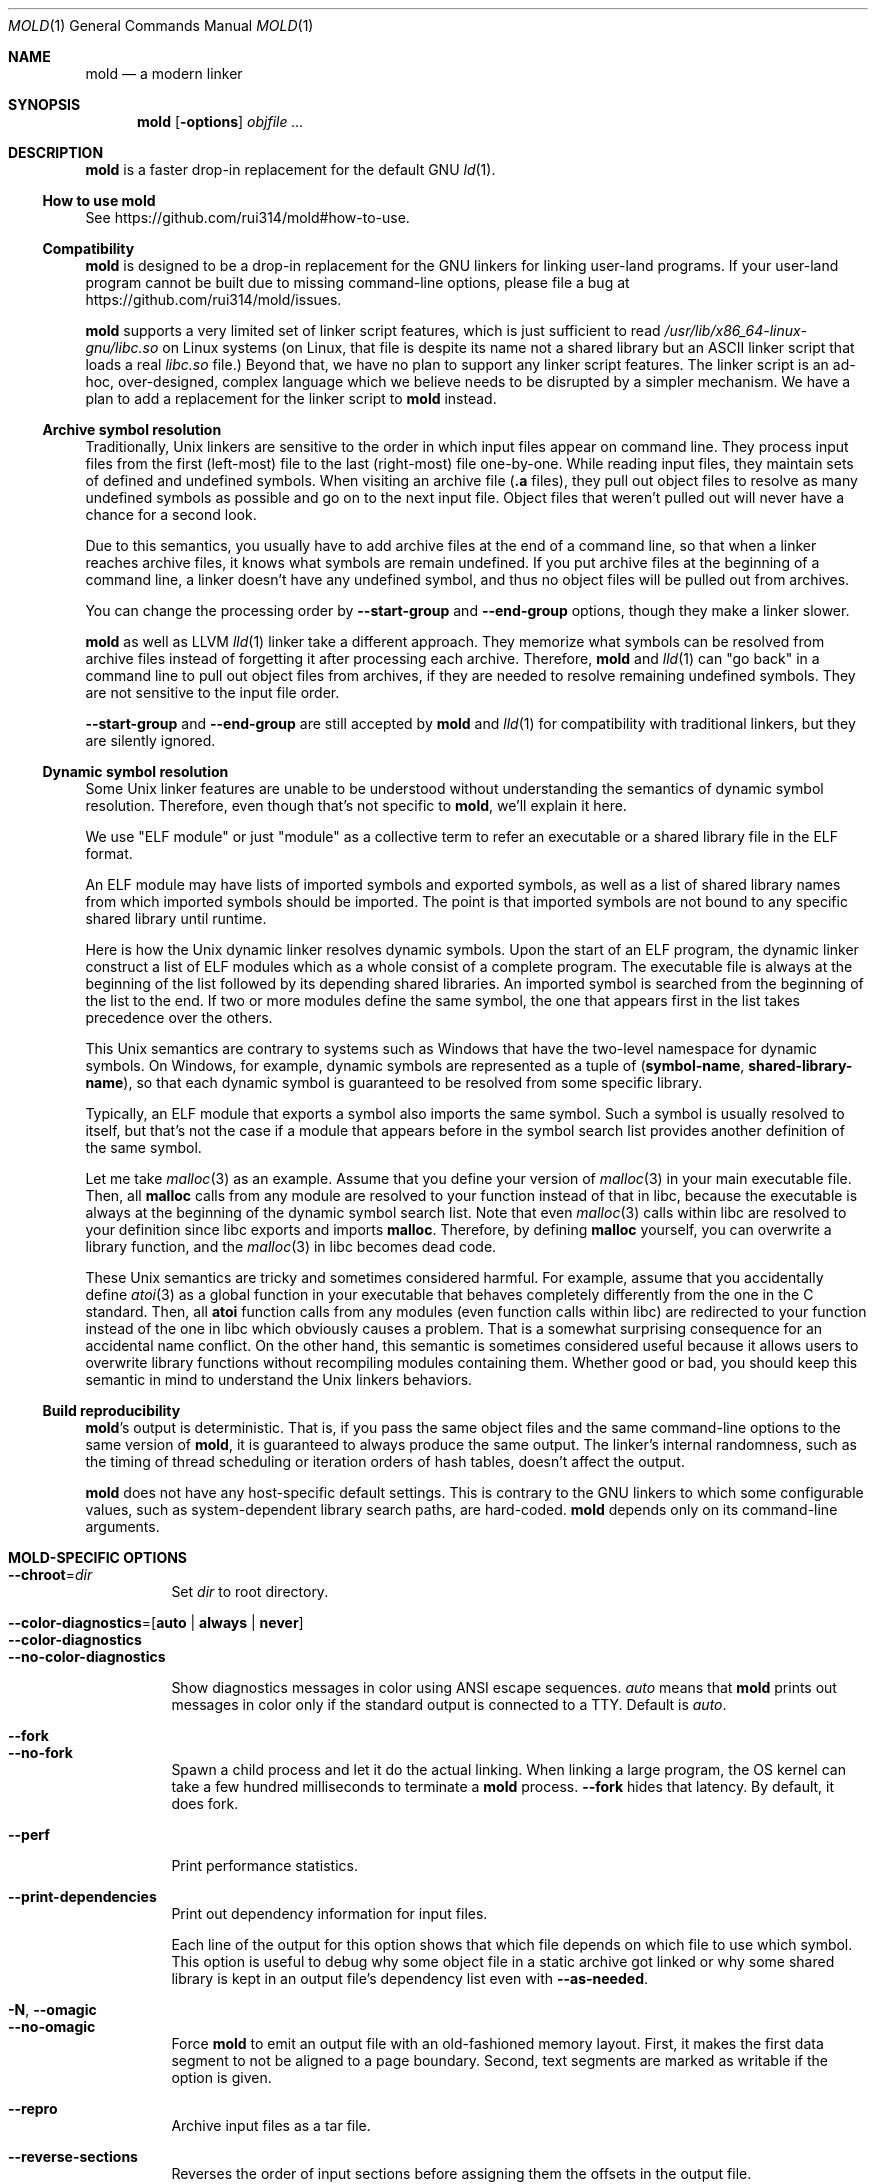 .\"
.\" This manpage is written in mdoc(7).
.\"
.\" * Language reference:
.\"   https://man.openbsd.org/mdoc.7
.\"
.\" * Atom editor support:
.\"   https://atom.io/packages/language-roff
.\"
.\" * Linting changes:
.\"   mandoc -Wall -Tlint /path/to/this.file  # BSD
.\"   groff -w all -z /path/to/this.file      # GNU/Linux, macOS
.\"
.\"
.\" When making changes, please keep the following in mind:
.\"
.\" * In Roff, each new sentence should begin on a new line. This gives
.\"   the Roff formatter better control over text-spacing, line-wrapping,
.\"   and paragraph justification.
.\"
.\" * If a line exceeds the maximum length enforced by a project's \
.\"   coding style, prefer line-continuation instead of hard-wrapping; \
.\"   that is, end each incomplete (physical) line with a backslash, \
.\"   like in this paragraph.
.\"
.\" * Do not leave blank lines in the markup. If whitespace is desired
.\"   for readability, put a dot in the first column to indicate a null/empty
.\"   command. Comments and horizontal whitespace may optionally follow: each
.\"   of these lines are an example of a null command immediately followed by
.\"   a comment.
.\"
.\"=============================================================================
.
.Dd $Mdocdate$
.Dt MOLD 1
.Os
.Sh NAME
.Nm mold
.Nd a modern linker
.
.\"=============================================================================
.Sh SYNOPSIS
.Nm
.Op Fl options
.Ar objfile ...
.
.\"=============================================================================
.Sh DESCRIPTION
.Nm
is a faster drop-in replacement for the default GNU
.Xr ld 1 .
.
.\"-----------------------------------------------------------------------------
.Ss How to use Nm
See
.Lk https://github.com/rui314/mold#how-to-use .
.\"-----------------------------------------------------------------------------
.Ss Compatibility
.Nm
is designed to be a drop-in replacement for the GNU linkers for linking user\
-land programs.
If your user-land program cannot be built due to missing command-line options, \
please file a bug at
.Lk https://github.com/rui314/mold/issues .
.
.Pp
.Nm
supports a very limited set of linker script features,
which is just sufficient to read
.Pa /usr/lib/x86_64-linux-gnu/libc.so
on Linux systems (on Linux, that file is despite its name not a shared \
library but an ASCII linker script that loads a real
.Pa libc.so
file.)
Beyond that, we have no plan to support any linker script features.
The linker script is an ad-hoc, over-designed, complex language which \
we believe needs to be disrupted by a simpler mechanism.
We have a plan to add a replacement for the linker script to
.Nm
instead.
.
.\"-----------------------------------------------------------------------------
.Ss Archive symbol resolution
Traditionally, Unix linkers are sensitive to the order in which input files \
appear on command line.
They process input files from the first (left-most) file to the \
last (right-most) file one-by-one.
While reading input files, they maintain sets of defined and \
undefined symbols.
When visiting an archive file
.Pf ( Li \.a
files), they pull out object files to resolve as many undefined symbols as \
possible and go on to the next input file.
Object files that weren't pulled out will never have a chance for a second look.
.
.Pp
Due to this semantics, you usually have to add archive files at the end of a \
command line, so that when a linker reaches archive files, it knows what \
symbols are remain undefined.
If you put archive files at the beginning of a command line, a linker doesn't \
have any undefined symbol, and thus no object files will be pulled out from \
archives.
.
.Pp
You can change the processing order by
.Fl -start-group
and
.Fl -end-group
options, though they make a linker slower.
.
.Pp
.Nm
as well as LLVM
.Xr lld 1
linker take a different approach.
They memorize what symbols can be resolved from archive files instead of \
forgetting it after processing each archive.
Therefore,
.Nm
and
.Xr lld 1
can "go back" in a command line to pull out object files from archives,
if they are needed to resolve remaining undefined symbols.
They are not sensitive to the input file order.
.
.Pp
.Fl -start-group
and
.Fl -end-group
are still accepted by
.Nm
and
.Xr lld 1
for compatibility with traditional linkers,
but they are silently ignored.
.
.\"-----------------------------------------------------------------------------
.Ss Dynamic symbol resolution
Some Unix linker features are unable to be understood without understanding \
the semantics of dynamic symbol resolution.
Therefore, even though that's not specific to
.Nm ,
we'll explain it here.
.Pp
We use "ELF module" or just "module" as a collective term to refer an
executable or a shared library file in the ELF format.
.Pp
An ELF module may have lists of imported symbols and exported symbols,
as well as a list of shared library names from which imported symbols
should be imported.
The point is that imported symbols are not bound to any specific shared \
library until runtime.
.Pp
Here is how the Unix dynamic linker resolves dynamic symbols.
Upon the start of an ELF program, the dynamic linker construct a list of ELF \
modules which as a whole consist of a complete program.
The executable file is always at the beginning of the list followed \
by its depending shared libraries.
An imported symbol is searched from the beginning of the list to the end.
If two or more modules define the same symbol, the one that appears first in \
the list takes precedence over the others.
.Pp
This Unix semantics are contrary to systems such as Windows that have the \
two-level namespace for dynamic symbols.
On Windows, for example, dynamic symbols are represented as a tuple of
.Pq Sy symbol-name , shared-library-name ,
so that each dynamic symbol is guaranteed to be resolved from some specific \
library.
.Pp
Typically, an ELF module that exports a symbol also imports the same symbol.
Such a symbol is usually resolved to itself, but that's not the case if a \
module that appears before in the symbol search list provides another \
definition of the same symbol.
.Pp
Let me take
.Xr malloc 3
as an example.
Assume that you define your version of
.Xr malloc 3
in your main executable file.
Then, all
.Sy malloc
calls from any module are resolved to your function instead of that in libc,
because the executable is always at the beginning of the dynamic symbol \
search list. Note that even
.Xr malloc 3
calls within libc are resolved to your definition since libc exports and imports
.Sy malloc .
Therefore, by defining
.Sy malloc
yourself, you can overwrite a library function, and the
.Xr malloc 3
in libc becomes dead code.
.Pp
These Unix semantics are tricky and sometimes considered harmful.
For example, assume that you accidentally define
.Xr atoi 3
as a global function in your executable that behaves completely differently \
from the one in the C standard.
Then, all
.Sy atoi
function calls from any modules (even function calls within libc) are \
redirected to your function instead of the one in libc which obviously causes \
a problem.
That is a somewhat surprising consequence for an accidental name conflict.
On the other hand, this semantic is sometimes considered useful because it \
allows users to overwrite library functions without recompiling modules \
containing them.
Whether good or bad, you should keep this semantic in mind to understand the \
Unix linkers behaviors.
.
.\"-----------------------------------------------------------------------------
.Ss Build reproducibility
.Nm Ap s
output is deterministic.
That is, if you pass the same object files and the same command-line options to
the same version of
.Nm ,
it is guaranteed to always produce the same output.
The linker's internal randomness, such as the timing of thread scheduling or \
iteration orders of hash tables, doesn't affect the output.
.
.Pp
.Nm
does not have any host-specific default settings.
This is contrary to the GNU linkers to which some configurable values, \
such as system-dependent library search paths, are hard-coded.
.Nm
depends only on its command-line arguments.
.
.\"=============================================================================
.Sh MOLD-SPECIFIC OPTIONS
.Bl -tag -width 6n -compact
.Pp
.It Fl -chroot Ns = Ns Ar dir
Set
.Ar dir
to root directory.
.Pp
.It Fl -color-diagnostics Ns = Ns Op Sy auto | always | never
.It Fl -color-diagnostics
.It Fl -no-color-diagnostics
.Pp
Show diagnostics messages in color using ANSI escape sequences.
.Ar auto
means that
.Nm
prints out messages in color only if the standard output is connected to a TTY. \
Default is
.Ar auto .
.Pp
.It Fl -fork
.It Fl -no-fork
Spawn a child process and let it do the actual linking. \
When linking a large program, the OS kernel can take a few hundred \
milliseconds to terminate a
.Nm
process.
.Fl -fork
hides that latency. By default, it does fork.
.Pp
.It Fl -perf
Print performance statistics.
.Pp
.It Fl -print-dependencies
Print out dependency information for input files.
.Pp

Each line of the output for this option shows that which file depends on \
which file to use which symbol. This option is useful to debug why some \
object file in a static archive got linked or why some shared library is \
kept in an output file's dependency list even with
.Fl -as-needed .
.Pp
.It Fl N , Fl -omagic
.It Fl -no-omagic
Force
.Nm
to emit an output file with an old-fashioned memory layout.
First, it makes the first data segment to not be aligned to a page boundary.
Second, text segments are marked as writable if the option is given.

.Pp
.It Fl -repro
Archive input files as a tar file.
.Pp
.It Fl -reverse-sections
Reverses the order of input sections before assigning them the offsets \
in the output file.
.Pp
This option is useful for finding a bug that depends on an initialization \
order of global objects. In C++, constructors of global objects in a single \
 source file are guaranteed to be executed in the source order, but \
there's no such guarantee across compilation units. Usually, constructors \
are executed in the order given to the linker, but depending on it is a mistake.
.Pp
By reversing the order of input sections using
.Fl -reverse-sections ,
you can easily test that your program works in the reversed initialization order.
.Pp
.It Fl -run Cm command Ar arg Ar
Run
.Cm command
with
.Nm
as
.Pa /usr/bin/ld .
Specifically,
.Nm
runs a given command with the LD_PRELOAD environment set to intercept
.Xr exec 3
family functions and replaces argv[0] with itself if it is
.Pa ld,
.Pa ld.gold
or
.Pa ld.lld .
.Pp
.It Fl -shuffle-sections
.It Fl -shuffle-sections Ns = Ns Ar number
Randomizes the output by shuffling the order of input sections before \
assigning them the offsets in the output file. If
.Ar number
is given, it's used as a seed for the random number generator, so that \
the linker produces the same output as for the same seed. If no seed \
is given, a random number is used as a seed.
.Pp
This option is useful for benchmarking. Modern CPUs are sensitive to program's \
memory layout. A seeming benign change in program layout (such as a small \
size increase of a function in the middle of a program) can affect program's \
performance. Therefore, \
even if you write new code and get a good benchmark result, it is hard \
to say whether or not the new code improves the programs performance. \
It is possible that the new memory layout happens to perform better.
.Pp
By running a benchmark multiple time with shuffling memory layout using
.Fl -shuffle-sections ,
you can isolate your program's real performance number from the randomness \
caused by memory layout changes.
.Pp
.It Fl -stats
Print input statistics.
.Pp
.It Fl -thread-count Ns = Ns Ar count
Use
.Ar count
number of threads.
.Pp
.It Fl -threads
.It Fl -no-threads
Use multiple threads.
By default,
.Nm
uses as many threads as the number of cores or 32, whichever is the smallest.
The reason why it is capped to 32 is because
.Nm
doesn't scale well beyond that point.
To use only one thread, pass
.Fl -no-threads
or
.Fl -thread-count Ns = Ns Sy 1 .
.Pp
.Pp
.It Fl -quick-exit
.It Fl -no-quick-exit
Use or do not use
.Dv quick_exit
to exit.
.
.El \" End of options list
.
.\"-----------------------------------------------------------------------------
.Sh GNU-COMPATIBLE OPTIONS
.Bl -tag -width 6n -compact
.It Fl -help
Report usage information to stdout and exit.
.Pp
.It Fl v , Fl -version
Report version information to stdout.
.Pp
.It Fl V
Report version and target information to stdout.
.Pp
.It Fl C Ar dir , Fl -directory Ar dir
Change to
.Ar dir
before doing anything.
.Pp
.It Fl E , Fl -export-dynamic
.It Fl -no-export-dynamic
When creating an executable, using the
.Fl E
option causes all global symbols to be put into the dynamic symbol table,
so that the symbols are visible from other ELF modules at runtime.
.Pp
By default, or if
.Fl -no-export-dynamic
is given, only symbols
that are referenced by DSOs at link-time are exported from an executable.
.Pp
.It Fl F Ar libname , Fl -filter Ns = Ns Ar libname
Set the
.Dv DT_FILTER
dynamic section field to
.Ar libname .
.Pp
.It Fl I Ns Ar file , Fl -dynamic-linker Ns = Ns Ar file
.It Fl -no-dynamic-linker
Set the dynamic linker path to
.Ar file .
If no
.Fl I
option is given, or if
.Fl -no-dynamic-linker
is given, no dynamic linker path is set to an output file.
This is contrary to the GNU linkers which sets a default dynamic linker path \
in that case.
However, this difference doesn't usually make any difference because the \
compiler driver always passes
.Fl I
to a linker.
.Pp
.It Fl L Ns Ar dir , Fl -library-path Ns = Ns Ar dir
Add
.Ar dir
to the list of library search paths from which
.Nm
searches libraries for the \fB-l\fR option.
.Pp
Unlike the GNU linkers,
.Nm
does not have the default search paths.
This difference doesn't usually make any difference because the
compiler driver always passes all necessary search paths to a linker.
.Pp
.It Fl M , Fl -print-map
Write a map file to stdout.
.Pp
.It Fl N , Fl -omagic
.It Fl -no-omagic
Force
.Nm
to emit an output file with an old-fashioned memory layout.
First, it makes the first data segment to not be aligned to a page boundary.
Second, text segments are marked as writable if the option is given.
.Pp
.It Fl S , Fl -strip-debug
Omit
.Li \.debug_*
sections from the output file.
.Pp
.It Fl T Ar file , Fl -script Ns = Ns Ar file
Read linker script from
.Ar file .
.Pp
.It Fl X , Fl -discard-locals
Discard temporary local symbols to reduce the sizes of the \
symbol table and the string table.
Temporary local symbols are local symbols starting with
.Li \.L .
Compilers usually generate such symbols for unnamed program elements such as \
string literals or floating-point literals.
.Pp
.It Fl e Ar symbol , Fl -entry Ns = Ns Ar symbol
Use
.Ar symbol
as the entry point symbol instead of the default
entry point symbol
.Sy _start .
.Pp
.It Fl f Ar shlib , Fl -auxiliary Ns = Ns Ar shlib
Set the
.Dv DT_AUXILIARY
dynamic section field to
.Ar shlib .
.Pp
.It Fl h Ar libname , Fl -soname Ns = Ns Ar libname
Set the
.Dv DT_SONAME
dynamic section field to
.Ar libname .
This option is used when creating a shared object file.
Typically, when you create
.Pf Sy XXX lib Ar foo Ns Sy .so ,
you want to pass
.Fl -soname Ns = Ns Ar foo
to a linker.
.Pp
.It Fl l Ns Ar libname
Search for
.Pf Sy lib Ar libname Ns Sy \.so
or
.Pf Sy lib Ar libname Ns Sy \.a
from library search paths.
.Pp
.It Fl m Op Ar target
Choose a target.
.Pp
.It Fl o Ar file , Fl -output Ns = Ns Ar file
Use
.Ar file
as the output file name instead of the default name
.Sy a.out .
.Pp
.It Fl r , Fl -relocatable
Instead of generating an executable or a shared object file, combine
input object files to generate another object file that can be used as
an input to a linker.
.Pp
.It Fl -relocatable-merge-sections
By default,
.Nm
doesn't merge input sections by name when merging input object files into a \
single output object file for
.Fl r .
For example,
.Ar .text.foo
and
.Ar .text.bar
aren't merged for
.Fl r
even though they are merged into
.Ar .text
according to the default section merging rules.
.Pp
This option changes the behavior so that
.Nm
merges input sections by name by the default section merging rules.
.Pp
.It Fl s , Fl -strip-all
Omit
.Li \.symtab
section from the output file.
.Pp
.It Fl u Ar symbol , Fl -undefined Ns = Ns Ar symbol
If
.Ar symbol
remains as an undefined symbol after reading all object files,
and if there is an static archive that contains an object file defining
.Ar symbol ,
pull out the object file and link it so that the \
output file contains a definition of
.Ar symbol .
.Pp
.It Fl -Bdynamic
Link against shared libraries.
.Pp
.It Fl -Bstatic
Do not link against shared libraries.
.Pp
.It Fl -Bsymbolic
When creating a shared library, make global symbols export-only
(i.e. do not import the same symbol).
As a result, references within a shared library is always resolved locally, \
negating symbol override at runtime.
See
.Sx Dynamic symbol resolution
for more information about symbol imports and exports.
.Pp
.It Fl -Bsymbolic-functions
Have the same effect as
.Fl -Bsymbolic
but works only for function symbols.
Data symbols remains being both imported and exported.
.Pp
.It Fl -Bno-symbolic
Cancel
.Fl -Bsymbolic
and
.Fl -Bsymbolic-functions .
.Pp
.It Fl -Map Ns = Ns Ar file
Write map file to
.Ar file .
.Pp
.It Fl -Tbss Ns = Ns Ar address
Alias for
.Fl -section-start=.bss Ns = Ns Ar address .
.Pp
.It Fl -Tdata Ns = Ns Ar address
Alias for
.Fl -section-start=.data Ns = Ns Ar address .
.Pp
.It Fl -Ttext Ns = Ns Ar address
Alias for
.Fl -section-start=.text Ns = Ns Ar address .
.Pp
.It Fl -allow-multiple-definition
Normally, the linker reports an error if there are more than one \
definition of a symbol.
This option changes the default behavior so that it doesn't report an error \
for duplicate definitions and instead use the first definition.
.Pp
.It Fl -as-needed
.It Fl -no-as-needed
By default, shared libraries given to a linker are unconditionally added to \
the list of required libraries in an output file.
However, shared libraries after
.Fl -as-needed
are added to the list only when at least one symbol is actually used by an \
object file.
In other words, shared libraries after
.Fl -as-needed
are not added to the list of needed libraries if they are not needed by a program.
.Pp
The
.Fl -no-as-needed
option restores the default behavior for subsequent files.
.Pp
.It Fl -build-id
.It Fl -build-id Ns = Ns Op Sy none | md5 | sha1 | sha256 | uuid | 0x Ns Ar hexstring
.It Fl -no-build-id
Create a
.Li .note.gnu.build-id
section containing a byte string to
uniquely identify an output file.
.Fl -build-id
and
.Fl -build-id Ns = Ns Sy sha256
compute a 256-bit cryptographic hash of an output file and set it to build-id.
.Sy md5
and
.Sy sha1
compute the same hash but truncate it to 128 and 160 bits, respectively, \
before setting it to build-id.
.Sy uuid
sets a random 128-bit UUID.
.Sy 0x Ns Ar hexstring
sets
.Ar hexstring .
.Pp
.It Fl -defsym Ns = Ns Ar symbol Ns = Ns Ar value
.Pp
.It Fl -compress-debug-sections Ns = Ns Op Sy none | zlib | zlib-gabi | zstd
Compress DWARF debug info
.Pf ( Sy .debug_*
sections) using the zlib or zstd compression algorithm.
.Fl zlib-gabi
is an alias for
.Fl zlib .
.Pp
.It Fl -defsym Ns = Ns Ar symbol Ns = Ns Ar value
Define
.Ar symbol
as an alias for
.Ar value .
.Pp
.Ar value
is either
an integer (in decimal or hexadecimal with
.Sq 0x
prefix) or a symbol name.
If an integer is given as a value,
.Ar symbol
is defined as an absolute symbol with the given value.
.Pp
.It Fl -default-symver
Use soname as a symbol version and append that version to all symbols.
.Pp
.It Fl -demangle
.It Fl -no-demangle
Demangle C++ symbols in log messages.
.Pp
.It Fl -dependency-file Ns = Ns Ar file
Write a dependency file to
.Ar file .
The contents of the written file is readable by
.Cm make ,
which defines only one rule with the linker's output file as a target \
and all input files as its prerequisite. Users are expected to include \
the generated dependency file into a Makefile to automate the \
dependency management. This option is analogous to the compiler's
.Fl MM Fl MF
options.
.Pp
.It Fl -dynamic-list Ns = Ns Ar file
Read a list of dynamic symbols from
.Ar file .
Same as
.Fl -export-dynamic-symbol-list ,
except that it implies
.Fl -Bsymbolic .
.Pp
If
.Ar file
does not exist in the current directory, it is searched from library \
search paths for the sake of compatibility with GNU ld.
.Pp
.It Fl -eh-frame-hdr
.It Fl -no-eh-frame-hdr
Create
.Li .eh_frame_hdr
section.
.Pp
.It Fl -emit-relocs
A linker usually "consumes" relocation sections. That is, a linker \
applies relocations to other sections, and relocation sections themselves \
are discarded.
.Pp
The
.Fl -emit-relocs
instructs the linker to leave relocation sections in the output file. \
Some post-link binary analysis or optimization tools such as LLVM Bolt \
need them.
.Pp
.It Fl -enable-new-dtags
.It Fl -disable-new-dtags
By default,
.Nm
emits DT_RUNPATH for
.Fl -rpath .
If you pass
.Fl -disable-new-dtags,
mold emits DT_RPATH for
.Fl -rpath
instead.
.Pp
.It Fl -execute-only
Traditionally, most processors require both executable and readable bits to 1 \
to make the page executable, which allows machine code to read itself as data
at runtime. This is actually what an attacker often does after gaining a limited \
control of a process to find pieces of machine code they can use to gain the \
full control of the process.
.Pp
As a mitigation, some recent processors allows "execute-only" pages. \
If a page is execute-only, you can call a function there as long as you know \
its address but can't read it as data.
.Pp
This option marks text segments execute-only. This option currently works only \
on some ARM64 processors.
.Pp
.It Fl -exclude-libs Ns = Ns Ar libraries Ns ...
Mark all symbols in the given
.Ar libraries
hidden.
.Pp
.It Fl -export-dynamic-symbol Ns = Ns Ar sym
Put symbols matching
.Ar sym
in the dynamic symbol table.
.Ar sym
may be a glob, with the same syntax as the globs used in
.Fl -export-dynamic-symbol-list
or
.Fl -version-script .
.Pp
.It Fl -export-dynamic-symbol-list Ns = Ns Ar file
Read a list of dynamic symbols from
.Ar file .
.Pp
.It Fl -fatal-warnings
.It Fl -no-fatal-warnings
Treat warnings as errors.
.Pp
.It Fl -fini Ns = Ns Ar symbol
Call
.Ar symbol
at unload-time.
.Pp
.It Fl -gc-sections
.It Fl -no-gc-sections
Remove unreferenced sections.
.Pp
.It Fl -gdb-index
Create a
.Li .gdb_index
section to speed up GNU debugger. To use this, you need to compile source files \
with the
.Fl ggnu-pubnames
compiler flag.
.Pp
.It Fl -hash-style Ns = Ns Op Sy sysv | gnu | both
Set hash style.
.Pp
.It Fl -icf Ns = Ns Op Sy none | safe | all
.It Fl -no-icf
It is not uncommon for a program to contain many identical functions that differ \
only in name. For example, a C++ template
.Sy std::vector
is very likely to be instantiated to the identical code for
.Sy std::vector<int>
and
.Sy std::vector<unsigned>
because the container cares only about the size of the parameter type. \
Identical Code Folding (ICF) is a size optimization to identify and merge \
such identical functions.
.Pp
If
.Fl -icf=all
is given,
.Nm
tries to merge all identical functions. This reduces the size of the output \
most, but it is not
.Dq safe
optimization. It is guaranteed in C and C++ that two pointers pointing two \
different functions will never be equal, but
.Fl -icf=all
breaks that assumption as two functions have the same address after merging. \
So a care must be taken when you use that flag that your program does not \
depend on the function pointer uniqueness.
.Pp
.Fl -icf=safe
is a flag to merge functions only when it is safe to do so. That is, if a \
program does not take an address of a function, it is safe to merge that \
function with other function, as you cannot compare a function pointer \
with something else without taking an address of a function.
.FL -icf=safe
needs to be used with a compiler that supports
.Sy .llvm_addrsig
section which contains the information as to what symbols are address-taken. \
LLVM/Clang supports that section by default. Since GCC does not support it \
yet, you cannot use
.Fl -icf=safe
with GCC (it doesn't do any harm but can't optimize at all.)
.Pp
.Fl -icf=none
and
.Fl -no-icf
disables ICF.
.Pp
.It Fl -ignore-data-address-equality
Make ICF to merge not only functions but also data. This option should be \
used in combination with
.Fl -icf=all .
.Pp
.It Fl -image-base Ns = Ns Ar addr
Set the base address to
.Ar addr .
.Pp
.It Fl -init Ns = Ns Ar symbol
Call
.Ar symbol
at load-time.
.Pp
.It Fl -no-undefined
Report undefined symbols (even with
.Fl -shared ) .
.Pp
.It Fl  -noinhibit-exec
Create an output file even if errors occur.
.Pp
.It Fl -pack-dyn-relocs Ns = Ns Op Sy none | relr
If
.Sy relr
is specified, all
.Li R_*_RELATIVE
relocations are put into
.Li .relr.dyn
section instead of
.Li .rel.dyn
or
.Li .rela.dyn
section. Since
.Li .relr.dyn
section uses a space-efficient encoding scheme, specifying this flag \
can reduce the size of the output. This is typically most effective \
for position-independent executable.
.Pp
Note that a runtime loader has to support
.Li .relr.dyn
to run executables or shared libraries linked with
.Fl -pack-dyn-relocs=relr ,
and only ChromeOS, Android and Fuchsia support it as of now in 2022.
.Pp
.It Fl -package-metadata Ns = Ns Ar string
Embed
.Ar string
to a .note.package section. This option in intended to be used by a \
package management command such as
.Cm rpm
to embed metadata regarding a package to each executable file.
.Pp
.It Fl -pie , -pic-executable
.It Fl -no-pie , -no-pic-executable
Create a position-independent executable.
.Pp
.It Fl -print-gc-sections
.It Fl -no-print-gc-sections
Print removed unreferenced sections.
.Pp
.It Fl -print-icf-sections
.It Fl -no-print-icf-sections
Print folded identical sections.
.Pp
.It Fl -push-state
.It Fl -pop-state
.Fl -push-state
saves the current values of
.Fl -as-needed ,
.Fl -whole-archive ,
.Fl -static ,
and
.Fl -start-lib .
The saved values can be restored by
.Fl -pop-state .
.Pp
.Fl -push-state
and
.Fl -pop-state
pairs can nest.
.Pp
These options are useful when you want to construct linker command line \
options programmatically. For example, if you want to link
.Ar libfoo.so
by as-needed basis but don't want to change the global state of
.Fl -as-needed ,
you can append "--push-state --as-needed -lfoo --pop-state" to the \
linker command line options.
.Pp
.It Fl -relax
.It Fl -no-relax
Rewrite machine instructions with more efficient ones for some relocations.
The feature is enabled by default.
.Pp
.It Fl -require-defined Ns = Ns Ar symbol
Like
.Fl -undefined ,
except the new symbol must be defined by the end of the link.
.Pp
.It Fl -retain-symbols-file Ns = Ns Ar file
Keep only symbols listed in
.Ar file .
.Pp
.Ar file
is a text file
containing a symbol name on each line.
.Nm
discards all local
symbols as well as global symbol that are not in
.Ar file .
Note that this option removes symbols only from
.Dv .symtab
section and does not affect
.Dv .dynsym
section, which is used for dynamic linking.
.Pp
.It Fl -rpath Ns = Ns Ar dir
Add
.Ar dir
to runtime search path.
.Pp
.It Fl -section-start Ns = Ns Ar section Ns = Ns Ar address
Set
.Ar address
to
.Ar section .
.Ar address
is a hexadecimal number that may start with an optional
.Sq 0x .
.Pp
.It Fl -shared , -Bshareable
Create a share library.
.Pp
.It Fl -spare-dynamic-tags Ns = Ns Ar number
Reserve given
.Ar number
of tags in
.Dv .dynamic
section.
.Pp
.It Fl -start-lib
.It Fl -end-lib
Handle object files between
.Fl -start-lib
and
.Fl -end-lib
as if they were in an archive file. That means object files between them \
are linked only when they are needed to resolve undefined symbols. \
The options are useful if you want to link object files only when they are \
needed but want to avoid the overhead of running
.Xr ar 3 .
.Pp
.It Fl -static
Do not link against shared libraries.
.Pp
.It Fl -sysroot Ns = Ns Ar dir
Set target system root directory to
.Ar dir .
.It Fl -trace
Print name of each input file.
.Pp
.It Fl -undefined-version
.It Fl -no-undefined-version
By default,
.Nm
warns on a symbol specified by a version script or by
.Fl -export-dynamic-symbol
if it is not defined. You can silence the warning by
.Fl -undefined-version .
.Pp
.It Fl -unique Ns = Ns Ar pattern
Don't merge input sections that match
.Ar pattern .
.Pp
.It Fl -unresolved-symbols Ns = Ns Op Sy \
report-all | ignore-all | ignore-in-object-files | ignore-in-shared-libs
How to handle undefined symbols.
.Pp
.It Fl -version-script Ns = Ns Ar file
Read version script from
.Ar file .
If
.Ar file
does not exist in the current directory, it is searched from library search paths \
for the sake of compatibility with GNU ld.
.Pp
.It Fl -warn-common
.It Fl -no-warn-common
Warn about common symbols.
.Pp
.It Fl -warn-once
Only warn once for each undefined symbol instead of warn for each relocation
referring an undefined symbol.
.Pp
.It Fl -warn-unresolved-symbols
.It Fl -error-unresolved-symbols
Normally, the linker reports an error for unresolved symbols.
.Fl -warn-unresolved-symbols
option turns it into a warning.
.Fl -error-unresolved-symbols
option restores the default behavior.
.Pp
.It Fl -whole-archive
.It Fl -no-whole-archive
When archive files
.Pf ( Sy .a
files) are given to a linker, only object
files that are needed to resolve undefined symbols are extracted from
them and linked to an output file.
.Fl -whole-archive
changes that behavior for subsequent archives so that a linker extracts all
object files and link them to an output.
For example, if you are creating a shared object file and you want to include \
all archive members to the output, you should pass
.Fl -whole-archive .
.Fl -no-whole-archive
restores the default behavior for subsequent archives.
.Pp
.It Fl -wrap Ns = Ns Ar symbol
Make
.Ar symbol
to be resolved to
.Sy __wrap_ Ns Ar symbol .
The original symbol can be resolved as
.Sy __real_ Ns Ar symbol .
This option is typically used for wrapping an existing function.
.Pp
.It Fl z Cm cet-report Ns = Ns Op Sy none | warning | error
Intel Control-flow Enforcement Technology (CET) is a new x86 feature \
available since Tiger Lake which is released in 2020.
It defines new instructions to harden security to protect programs from \
control hijacking attacks. You can tell compiler to use the feature by \
specifying the
.Fl fcf-protection
flag.
.Pp
.Fl z Cm cet-report
flag is used to make sure that all object files were compiled with a correct
.Fl fcf-protection
flag. If
.Sy warning
or
.Sy error
are given,
.Nm
prints out a warning or an error message if an object file was not compiled \
with the compiler flag.
.Pp
.Nm
looks for
.Li GNU_PROPERTY_X86_FEATURE_1_IBT
bit and
.Li GNU_PROPERTY_X86_FEATURE_1_SHSTK
bit in
.Li .note.gnu.property
section to determine whether or not an object file was compiled with
.Fl fcf-protection .
.Pp
.It Fl z Cm now
.It Fl z Cm lazy
By default, functions referring other ELF modules are resolved by the
dynamic linker when they are called for the first time.
.Fl z Cm now
marks an executable or a shared library file so that all dynamic
symbols are loaded when a file is loaded to memory.
.Fl z Cm lazy
restores the default behavior.
.Pp
.It Fl z Cm origin
Mark object requiring immediate
.Dv $ORIGIN
processing at runtime.
.Pp
.It Fl z Cm ibt
Turn on
.Li GNU_PROPERTY_X86_FEATURE_1_IBT
bit in
.Li .note.gnu.property
section to indicate that the output uses IBT-enabled PLT. This option implies
.Fl z Cm ibtplt .
.Pp
.It Fl z Cm ibtplt
Generate Intel Branch Tracking (IBT)-enabled PLT which is the default on x86-64.
.Pp
.It Fl z Cm execstack
.It Fl z Cm noexecstack
By default, the pages for the stack area (i.e. the pages where local
variables reside) are not executable for security reasons.
.Fl z Cm execstack
makes it executable.
.Fl z Cm noexecstack
restores the default behavior.
.Pp
.It Fl z Cm keep-text-section-prefix
.It Fl z Cm nokeep-text-section-prefix
Keep
.Dv .text.hot ,
.Dv .text.unknown ,
.Dv .text.unlikely ,
.Dv .text.startup
and
.Dv .text.exit
as separate sections in the final binary.
.Pp
.It Fl z Cm relro
.It Fl z Cm norelro
Some sections such as
.Dv .dynamic
have to be writable only during an executable or \
a shared library file is being loaded to memory.
Once the dynamic linker finishes its job,
such sections won't be mutated by anyone.
As a security mitigation,
it is preferred to make such segments read-only during program execution.
.Pp
.Fl z Cm relro
puts such sections into a special segment called
.Dv relro .
The dynamic linker make a relro segment read-only after it finishes its job.
.Pp
By default,
.Nm
generates a relro segment.
.Fl z Cm norelro
disables the feature.
.Pp
.It Fl z Cm separate-loadable-segments
.It Fl z Cm separate-code
.It Fl z Cm noseparate-code
If one memory page contains multiple segments,
the page protection bits are set in such a way that needed attributes \
(writable or executable) are satisfied for all segments.
This usually happens at a boundary of two segments with two different \
attributes.
.Pp
.Cm separate-loadable-segments
adds paddings between segments with different attributes so that they \
do not share the same page.
This is the default.
.Pp
.Cm separate-code
adds paddings only between executable and non-executable segments.
.Pp
.Cm noseparate-code
does not add any paddings between segments.
.Pp
.It Fl z Cm defs
.It Fl z Cm nodefs
Report undefined symbols (even with
.Fl -shared ) .
.Pp
.It Fl z Cm shstk
Enforce shadow stack by turning GNU_PROPERTY_X86_FEATURE_1_SHSTK bit in
.Li .note.gnu.property
output section. Shadow stack is part of Intel Control-flow Enforcement \
Technology (CET), which is available since Tiger Lake (2020).
.Pp
.It Fl z Cm text
.It Fl z Cm notext  , Fl z Cm textoff
.Nm
by default reports an error if dynamic relocations are created in read-only \
sections.
If
.Fl z Cm notext
or
.Fl z Cm textoff
are given,
.Nm
creates such dynamic relocations without reporting an error.
.Fl z Cm text
restores the default behavior.
.Pp
.It Fl z Cm max-page-size
Some CPU ISAs support multiple different memory page sizes.
This option specifies the maximum page size that an output binary can run on.
If you specify a large value, the output can run on both large and small page \
systems, but it wastes a bit of memory at page boundaries on systems with \
small pages.
.Pp
The default value is 4 KiB for i386, x86-64 and RISC-V, and 64 KiB for ARM64.
.Pp
.It Fl z Cm nodefaultlib
Make the dynamic loader to ignore default search paths.
.Pp
.It Fl z Cm nodelete
Mark DSO non-deletable at runtime.
.Pp
.It Fl z Cm nodlopen
Mark DSO not available to
.Xr dlopen 3 .
This option makes it possible for the linker to optimize thread-local \
variable accesses by rewriting instructions for some targets.
.Pp
.It Fl z Cm nodump
Mark DSO not available to
.Xr dldump 3 .
.Pp
.It Fl z Cm nocopyreloc
Do not create copy relocations.
.Pp
.It Fl z Cm initfirst
Mark DSO to be initialized first at runtime.
.Pp
.It Fl z Cm interpose
Mark object to interpose all DSOs but executable.
.Pp
.ig
.It Fl (
.It Fl )
.It Fl EL
.It Fl O Ns Ar number
.It Fl -allow-shlib-undefined
.It Fl -dc
.It Fl -dp
.It Fl -end-group
.It Fl -no-add-needed
.It Fl -no-allow-shlib-undefined
.It Fl -no-copy-dt-needed-entries
.It Fl -no-fatal-warnings
.It Fl -nostdlib
.It Fl -rpath-link Ns = Ns Ar dir
.It Fl -sort-common
.It Fl -sort-section
.It Fl -start-group
.It Fl -warn-constructors
.It Fl -warn-once
.It Fl fix-cortex-a53-835769
.It Fl fix-cortex-a53-843419
.It Fl z combreloc
.It Fl z common-page-size
.It Fl z nocombreloc
Ignored
..
.
.El \" End of options list
.
.\"=============================================================================
.Sh SEE ALSO
.Xr gold 1 ,
.Xr ld 1 ,
.Xr elf 5 ,
.Xr ld.so 8
.
.\"=============================================================================
.Sh AUTHORS
.An Rui Ueyama Aq Mt ruiu@cs.stanford.edu
.
.\"=============================================================================
.Sh BUGS
Report bugs to
.Lk  https://github.com/rui314/mold/issues .
